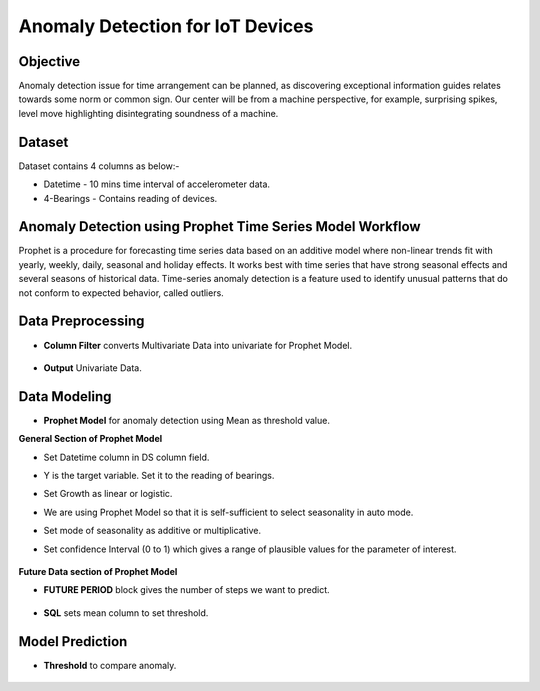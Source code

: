 Anomaly Detection for IoT Devices
=================================


Objective
---------
Anomaly detection issue for time arrangement can be planned, as discovering exceptional information guides relates towards some norm or common sign. Our center will be from a machine perspective, for example, surprising spikes, level move highlighting disintegrating soundness of a machine.

Dataset
--------

Dataset contains 4 columns as below:-

* Datetime - 10 mins time interval of accelerometer data.
* 4-Bearings - Contains reading of devices.


Anomaly Detection using Prophet Time Series Model Workflow
-----------------------------------------------------------

Prophet is a procedure for forecasting time series data based on an additive model where non-linear trends fit with yearly, weekly, daily, seasonal and holiday effects. It works best with time series that have strong seasonal effects and several seasons of historical data. Time-series anomaly detection is a feature used to identify unusual patterns that do not conform to expected behavior, called outliers.

   .. figure:: ../../_assets/tutorials/time-series/IOT/Anamoly_workflow.png
      :alt: Stock Forecasting
      :width: 75%
   
Data Preprocessing
------------------

* **Column Filter** converts Multivariate Data into univariate for Prophet Model.

   .. figure:: ../../_assets/tutorials/time-series/IOT/column_filter.png
      :alt: Stock Forecasting
      :width: 75%
   
* **Output** Univariate Data.

   .. figure:: ../../_assets/tutorials/time-series/IOT/col_filt_out.png
      :alt: Stock Forecasting
      :width: 75%
   
Data Modeling
-------------

* **Prophet Model** for anomaly detection using Mean as threshold value.


**General Section of Prophet Model**

* Set Datetime column in DS column field.
* Y is the target variable. Set it to the reading of bearings.
* Set Growth as linear or logistic.
* We are using Prophet Model so that it is self-sufficient to select seasonality in auto mode.
* Set mode of seasonality as additive or multiplicative.
* Set confidence Interval (0 to 1) which gives a range of plausible values for the parameter of interest.

   .. figure:: ../../_assets/tutorials/time-series/IOT/prophet_general.png
      :alt: Stock Forecasting
      :width: 75%


**Future Data section of Prophet Model**

* **FUTURE PERIOD** block gives the number of steps we want to predict. 
  
   .. figure:: ../../_assets/tutorials/time-series/IOT/prophet_future.png
      :alt: Stock Forecasting
      :width: 75%
   
* **SQL** sets mean column to set threshold.

   .. figure:: ../../_assets/tutorials/time-series/IOT/prophet_out.png
      :alt: Stock Forecasting
      :width: 75%
   
Model Prediction
----------------

* **Threshold** to compare anomaly.

   .. figure:: ../../_assets/tutorials/time-series/IOT/iot_final_out.png
      :alt: Stock Forecasting
      :width: 75%
